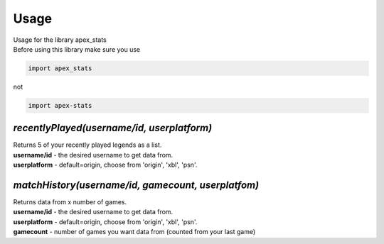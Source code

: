 **Usage**
=========
| Usage for the library apex_stats

| Before using this library make sure you use 

.. code-block :: python

    import apex_stats

not

.. code-block :: python

    import apex-stats

*recentlyPlayed(username/id, userplatform)*
#####################################################

| Returns 5 of your recently played legends as a list.

| **username/id** - the desired username to get data from.

| **userplatform** -  default=origin, choose from 'origin', 'xbl', 'psn'.

.. code-block:: python
   :linenos:


    apexInstance = apex.recentlyPlayed(your-tracker.gg-api-key)
    apexStats = apexInstance.recentlyPlayed("testuser")

    print(apexStats)

    >>> ['your', 'last', 'played', 'characters']


*matchHistory(username/id, gamecount, userplatfom)*
#####################################################

| Returns data from x number of games.

| **username/id** - the desired username to get data from.

| **userplatform** -  default=origin, choose from 'origin', 'xbl', 'psn'.

| **gamecount** - number of games you want data from (counted from your last game)

.. code-block:: python
   :linenos:

    apexInstance = apex.recentlyPlayed(your-tracker.gg-api-key)
    apexHistory = apexInstance.matchHistory("testuser", 2)

    print(apexStats)

    >>> [{game1:legend, game1:kills, game1:duration},
    {game2:legend, game2:kills, game2:duration}]
